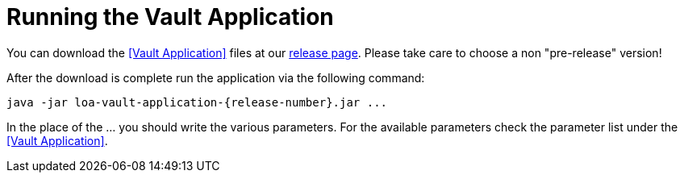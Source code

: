 = Running the Vault Application

You can download the <<Vault Application>> files at our https://github.com/bottomless-archive-project/library-of-alexandria/releases[release page]. Please take care to choose a non "pre-release" version!

After the download is complete run the application via the following command:

....
java -jar loa-vault-application-{release-number}.jar ...
....

In the place of the ... you should write the various parameters. For the available parameters check the parameter list under the <<Vault Application>>.
